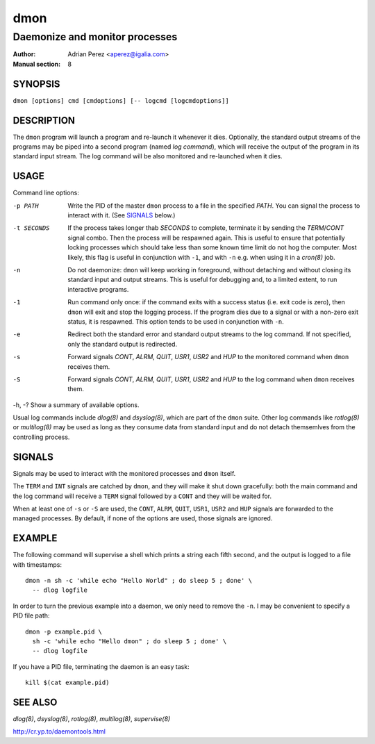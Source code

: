 ======
 dmon
======

-------------------------------
Daemonize and monitor processes
-------------------------------

:Author: Adrian Perez <aperez@igalia.com>
:Manual section: 8


SYNOPSIS
========

``dmon [options] cmd [cmdoptions] [-- logcmd [logcmdoptions]]``


DESCRIPTION
===========

The ``dmon`` program will launch a program and re-launch it whenever it
dies. Optionally, the standard output streams of the programs may be piped
into a second program (named *log command*), which will receive the output
of the program in its standard input stream. The log command will be also
monitored and re-launched when it dies.


USAGE
=====

Command line options:

-p PATH       Write the PID of the master ``dmon`` process to a file in the
              specified *PATH*. You can signal the process to interact with
              it. (See SIGNALS_ below.)

-t SECONDS    If the process takes longer thab *SECONDS* to complete,
              terminate it by sending the *TERM*/*CONT* signal combo. Then
              the process will be respawned again. This is useful to ensure
              that potentially locking processes which should take less than
              some known time limit do not hog the computer. Most likely,
              this flag is useful in conjunction with ``-1``, and with
              ``-n`` e.g. when using it in a `cron(8)` job.

-n            Do not daemonize: ``dmon`` will keep working in foreground,
              without detaching and without closing its standard input and
              output streams. This is useful for debugging and, to a limited
              extent, to run interactive programs.

-1            Run command only once: if the command exits with a success
              status (i.e. exit code is zero), then ``dmon`` will exit and
              stop the logging process. If the program dies due to a signal
              or with a non-zero exit status, it is respawned. This option
              tends to be used in conjunction with ``-n``.

-e            Redirect both the standard error and standard output streams
              to the log command. If not specified, only the standard output
              is redirected.

-s            Forward signals *CONT*, *ALRM*, *QUIT*, *USR1*, *USR2* and
              *HUP* to the monitored command when ``dmon`` receives them.

-S            Forward signals *CONT*, *ALRM*, *QUIT*, *USR1*, *USR2* and
              *HUP* to the log command when ``dmon`` receives them.

-h, -?        Show a summary of available options.

Usual log commands include `dlog(8)` and `dsyslog(8)`, which are part of the
``dmon`` suite. Other log commands like `rotlog(8)` or `multilog(8)` may be
used as long as they consume data from standard input and do not detach
themsemlves from the controlling process.


SIGNALS
=======

Signals may be used to interact with the monitored processes and ``dmon``
itself.

The ``TERM`` and ``INT`` signals are catched by ``dmon``, and they will
make it shut down gracefully: both the main command and the log command
will receive a ``TERM`` signal followed by a ``CONT`` and they will be
waited for.

When at least one of ``-s`` or ``-S`` are used, the ``CONT``, ``ALRM``,
``QUIT``, ``USR1``, ``USR2`` and ``HUP`` signals are forwarded to the
managed processes. By default, if none of the options are used, those
signals are ignored.


EXAMPLE
=======

The following command will supervise a shell which prints a string each
fifth second, and the output is logged to a file with timestamps::

  dmon -n sh -c 'while echo "Hello World" ; do sleep 5 ; done' \
    -- dlog logfile

In order to turn the previous example into a daemon, we only need to
remove the ``-n``. I may be convenient to specify a PID file path::

  dmon -p example.pid \
    sh -c 'while echo "Hello dmon" ; do sleep 5 ; done' \
    -- dlog logfile

If you have a PID file, terminating the daemon is an easy task::

  kill $(cat example.pid)


SEE ALSO
========

`dlog(8)`, `dsyslog(8)`, `rotlog(8)`, `multilog(8)`, `supervise(8)`

http://cr.yp.to/daemontools.html

